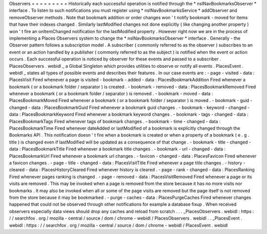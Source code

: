 Observers
=
=
=
=
=
=
=
=
=
Historically
each
successful
operation
is
notified
through
the
*
nsINavBookmarksObserver
*
interface
.
To
listen
to
such
notifications
you
must
register
using
*
nsINavBookmarksService
*
addObserver
and
removeObserver
methods
.
Note
that
bookmark
addition
or
order
changes
won
'
t
notify
bookmark
-
moved
for
items
that
have
their
indexes
changed
.
Similarly
lastModified
changes
not
done
explicitly
(
like
changing
another
property
)
won
'
t
fire
an
onItemChanged
notification
for
the
lastModified
property
.
However
right
now
we
are
in
the
process
of
implementing
a
Places
Observers
system
to
change
the
*
nsINavBookmarksObserver
*
interface
.
Generally
-
the
Observer
pattern
follows
a
subscription
model
.
A
subscriber
(
commonly
referred
to
as
the
observer
)
subscribes
to
an
event
or
an
action
handled
by
a
publisher
(
commonly
referred
to
as
the
subject
)
is
notified
when
the
event
or
action
occurs
.
Each
successful
operation
is
noticed
by
observer
for
these
events
and
passed
to
a
subscriber
.
PlacesObservers
.
webidl
_
a
Global
Singleton
which
provides
utilities
to
observe
or
notify
all
events
.
PlacesEvent
.
webidl
_
states
all
types
of
possible
events
and
describes
their
features
.
In
our
case
events
are
:
-
page
-
visited
-
data
:
PlacesVisit
Fired
whenever
a
page
is
visited
-
bookmark
-
added
-
data
:
PlacesBookmarkAddition
Fired
whenever
a
bookmark
(
or
a
bookmark
folder
/
separator
)
is
created
.
-
bookmark
-
removed
-
data
:
PlacesBookmarkRemoved
Fired
whenever
a
bookmark
(
or
a
bookmark
folder
/
separator
)
is
removed
.
-
bookmark
-
moved
-
data
:
PlacesBookmarkMoved
Fired
whenever
a
bookmark
(
or
a
bookmark
folder
/
separator
)
is
moved
.
-
bookmark
-
guid
-
changed
-
data
:
PlacesBookmarkGuid
Fired
whenever
a
bookmark
guid
changes
.
-
bookmark
-
keyword
-
changed
-
data
:
PlacesBookmarkKeyword
Fired
whenever
a
bookmark
keyword
changes
.
-
bookmark
-
tags
-
changed
-
data
:
PlacesBookmarkTags
Fired
whenever
tags
of
bookmark
changes
.
-
bookmark
-
time
-
changed
-
data
:
PlacesBookmarkTime
Fired
whenever
dateAdded
or
lastModified
of
a
bookmark
is
explicitly
changed
through
the
Bookmarks
API
.
This
notification
doesn
'
t
fire
when
a
bookmark
is
created
or
when
a
property
of
a
bookmark
(
e
.
g
.
title
)
is
changed
even
if
lastModified
will
be
updated
as
a
consequence
of
that
change
.
-
bookmark
-
title
-
changed
-
data
:
PlacesBookmarkTitle
Fired
whenever
a
bookmark
title
changes
.
-
bookmark
-
url
-
changed
-
data
:
PlacesBookmarkUrl
Fired
whenever
a
bookmark
url
changes
.
-
favicon
-
changed
-
data
:
PlacesFavicon
Fired
whenever
a
favicon
changes
.
-
page
-
title
-
changed
-
data
:
PlacesVisitTitle
Fired
whenever
a
page
title
changes
.
-
history
-
cleared
-
data
:
PlacesHistoryCleared
Fired
whenever
history
is
cleared
.
-
page
-
rank
-
changed
-
data
:
PlacesRanking
Fired
whenever
pages
ranking
is
changed
.
-
page
-
removed
-
data
:
PlacesVisitRemoved
Fired
whenever
a
page
or
its
visits
are
removed
.
This
may
be
invoked
when
a
page
is
removed
from
the
store
because
it
has
no
more
visits
nor
bookmarks
.
It
may
also
be
invoked
when
all
or
some
of
the
page
visits
are
removed
but
the
page
itself
is
not
removed
from
the
store
because
it
may
be
bookmarked
.
-
purge
-
caches
-
data
:
PlacesPurgeCaches
Fired
whenever
changes
happened
that
could
not
be
observed
through
other
notifications
for
example
a
database
fixup
.
When
received
observers
especially
data
views
should
drop
any
caches
and
reload
from
scratch
.
.
.
_PlacesObservers
.
webidl
:
https
:
/
/
searchfox
.
org
/
mozilla
-
central
/
source
/
dom
/
chrome
-
webidl
/
PlacesObservers
.
webidl
.
.
_PlacesEvent
.
webidl
:
https
:
/
/
searchfox
.
org
/
mozilla
-
central
/
source
/
dom
/
chrome
-
webidl
/
PlacesEvent
.
webidl
